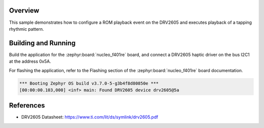.. zephyr:code-sample:: drv2605
   :name: DRV2605 Haptic Driver
   :relevant-api: haptics_interface

   Drive an LRA using the DRV2605 haptic driver chip.

Overview
********

This sample demonstrates how to configure a ROM playback event on the DRV2605 and executes playback
of a tapping rhythmic pattern.

Building and Running
********************

Build the application for the :zephyr:board:`nucleo_f401re` board, and connect a DRV2605 haptic driver
on the bus I2C1 at the address 0x5A.

.. zephyr-app-commands::
   :zephyr-app: samples/drivers/haptics/drv2605
   :board: nucleo_f401re
   :goals: build
   :compact:

For flashing the application, refer to the Flashing section of the :zephyr:board:`nucleo_f401re` board
documentation.

.. code-block:: none

  *** Booting Zephyr OS build v3.7.0-5-g3b4f8d80850e ***
  [00:00:00.103,000] <inf> main: Found DRV2605 device drv2605@5a

References
**********

- DRV2605 Datasheet: https://www.ti.com/lit/ds/symlink/drv2605.pdf
